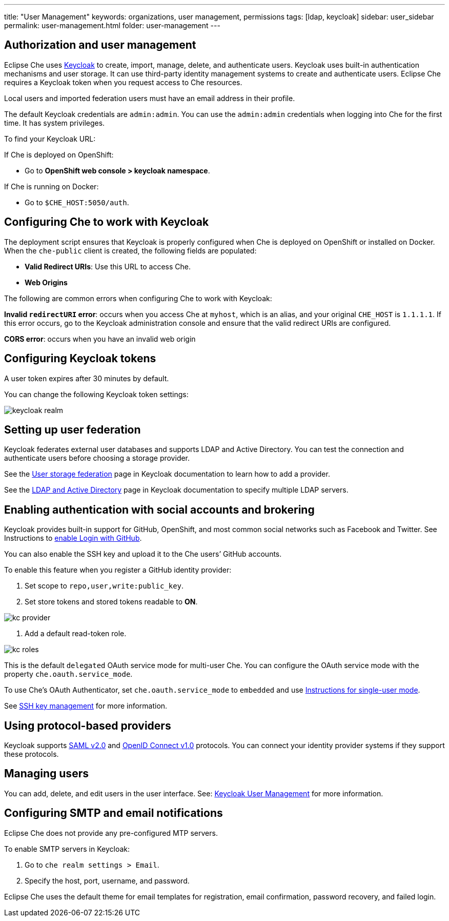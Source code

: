 ---
title: "User Management"
keywords: organizations, user management, permissions
tags: [ldap, keycloak]
sidebar: user_sidebar
permalink: user-management.html
folder: user-management
---


[id="authorization-and-user-management"]
== Authorization and user management

Eclipse Che uses http://www.Keycloak.org[Keycloak] to create, import, manage, delete, and authenticate users.  Keycloak uses built-in authentication mechanisms and user storage.  It can use third-party identity management systems to create and authenticate users. Eclipse Che requires a Keycloak token when you request access to Che resources.

Local users and imported federation users must have an email address in their profile.

The default Keycloak credentials are `admin:admin`. You can use the `admin:admin` credentials when logging into Che for the first time. It has system privileges. 

To find your Keycloak URL:

If Che is deployed on OpenShift:

* Go to *OpenShift web console > keycloak namespace*. 

If Che is running on Docker:
 
* Go to `$CHE_HOST:5050/auth`.   

[id="configuring-che-to-work-with-keycloak"]
== Configuring Che to work with Keycloak

The deployment script ensures that Keycloak is properly configured when Che is deployed on OpenShift or installed on Docker. When the `che-public` client is created, the following fields are populated:

* *Valid Redirect URIs*: Use this URL to access Che. 
* *Web Origins*

The following are common errors when configuring Che to work with Keycloak: 

*Invalid `redirectURI` error*:  occurs when you access Che at `myhost`, which is an alias, and your original `CHE_HOST` is `1.1.1.1`.  If this error occurs, go to the Keycloak administration console and ensure that the valid redirect URIs are configured.

*CORS error*: occurs when you have an invalid web origin

[id="configuring-keycloak-tokens"]
== Configuring Keycloak tokens

A user token expires after 30 minutes by default. 

You can change the following Keycloak token settings:

image::keycloak/keycloak_realm.png[]

[id="setting-up-user-federation"]
== Setting up user federation

Keycloak federates external user databases and supports LDAP and Active Directory. You can test the connection and authenticate users before choosing a storage provider.

See the http://www.keycloak.org/docs/3.2/server_admin/topics/user-federation.html[User storage federation] page in Keycloak documentation to learn how to add a provider.

See the http://www.keycloak.org/docs/3.2/server_admin/topics/user-federation/ldap.html[LDAP and Active Directory] page in Keycloak documentation to specify multiple LDAP servers.

[id="enabling-authentication-with-social-accounts-and-brokering"]
== Enabling authentication with social accounts and brokering

Keycloak provides built-in support for GitHub, OpenShift, and most common social networks such as Facebook and Twitter. See Instructions to http://www.keycloak.org/docs/3.2/server_admin/topics/identity-broker/social/github.html[enable Login with GitHub].

You can also enable the SSH key and upload it to the Che users’ GitHub accounts. 

To enable this feature when you register a GitHub identity provider: 

. Set scope to `repo,user,write:public_key`.

. Set store tokens and stored tokens readable to *ON*.

image::git/kc_provider.png[]

. Add a default read-token role.

image::git/kc_roles.png[]

This is the default `delegated` OAuth service mode for multi-user Che.  You can configure the OAuth service mode with the property `che.oauth.service_mode`.

To use Che's OAuth Authenticator, set `che.oauth.service_mode` to `embedded` and use link:version-control.html#github-oauth[Instructions for single-user mode].

See link:ide_projects.html#project-import-and-ssh-connection[SSH key management] for more information.

[id="using-protocol-based-providers"]
== Using protocol-based providers

Keycloak supports http://www.Keycloak.org/docs/3.2/server_admin/topics/identity-broker/saml.html[SAML v2.0] and http://www.Keycloak.org/docs/3.2/server_admin/topics/identity-broker/oidc.html[OpenID Connect v1.0] protocols. You can connect your identity provider systems if they support these protocols.

[id="managing-users"]
== Managing users 

You can add, delete, and edit users in the user interface. See: http://www.Keycloak.org/docs/3.2/server_admin/topics/users.html[Keycloak User Management] for more information.

[id="smtp-configurationemail-notifications"]
== Configuring SMTP and email notifications

Eclipse Che does not provide any pre-configured MTP servers. 

To enable SMTP servers in Keycloak:

. Go to `che realm settings > Email`. 

. Specify the host, port, username, and password. 

Eclipse Che uses the default theme for email templates for registration, email confirmation, password recovery, and failed login.
